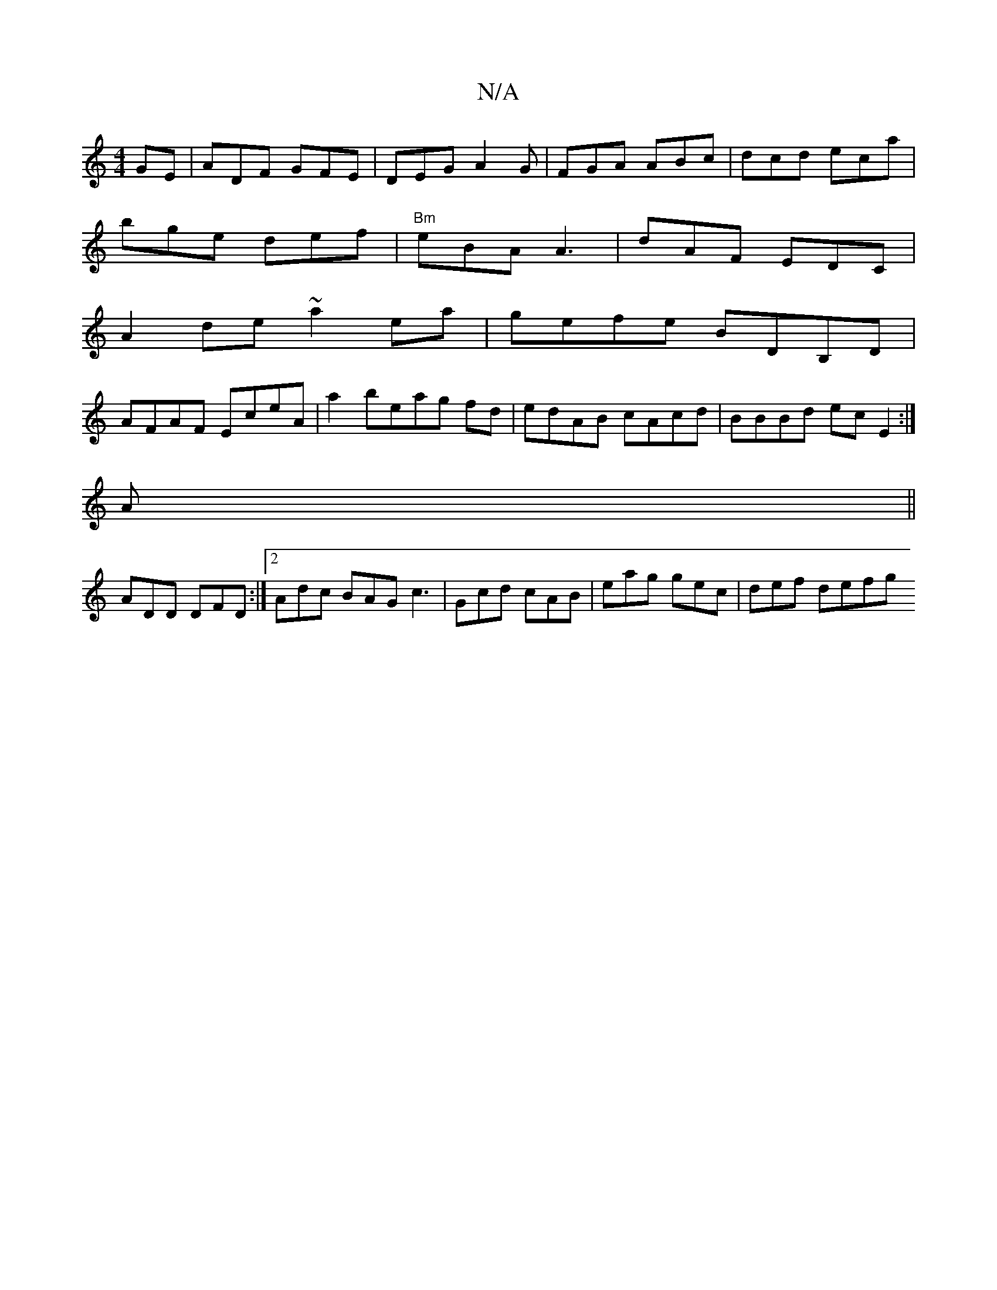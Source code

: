 X:1
T:N/A
M:4/4
R:N/A
K:Cmajor
GE | ADF GFE | DEG A2G | FGA ABc | dcd eca |
bge def|"Bm"eBA A3|dAF EDC|
A2de ~a2ea|gefe BDB,D |
AFAF EceA | a2 beag fd | edAB cAcd | BBBd ec E2 :|]
A||
ADD DFD:|2 Adc BAG c3|Gcd cAB|eag gec| def defg